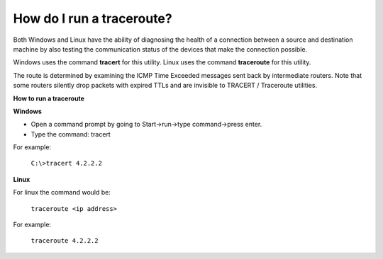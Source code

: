 ==========================
How do I run a traceroute?
==========================

Both Windows and Linux have the ability of diagnosing the health
of a connection between a source and destination machine by also
testing the communication status of the devices that make the
connection possible.

Windows uses the command **tracert** for this utility.
Linux uses the command **traceroute** for this utility.

The route is determined by examining the ICMP Time Exceeded
messages sent back by intermediate routers. Note that some routers
silently drop packets with expired TTLs and are invisible to
TRACERT / Traceroute utilities.

**How to run a traceroute**

**Windows**

- Open a command prompt by going to Start->run->type command->press enter.
- Type the command: tracert

For example:

 ``C:\>tracert 4.2.2.2``

**Linux**

For linux the command would be:

 ``traceroute <ip address>``

For example:

 ``traceroute 4.2.2.2``

.. disqus::
